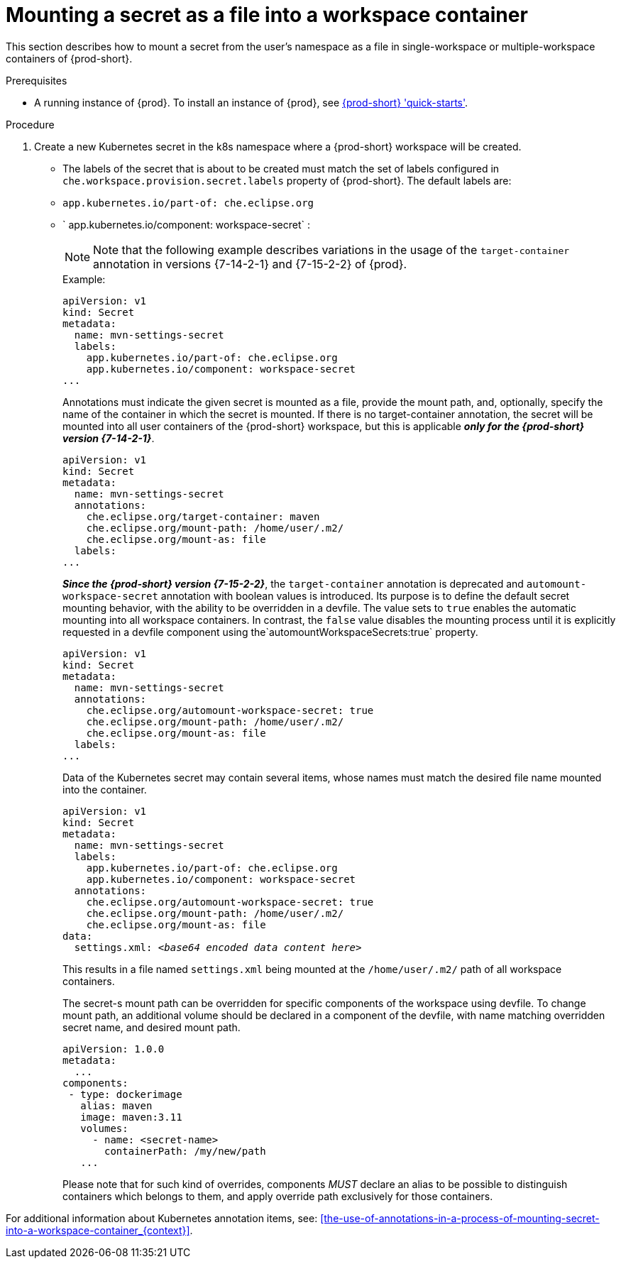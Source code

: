 // Module included in the following assemblies:
//
// mounting-a-secret-as-a-file-or-an-environment-variable-into-a-workspace-container

[id="mounting-a-secret-as-a-file-into-a-workspace-container_{context}"]
= Mounting a secret as a file into a workspace container

This section describes how to mount a secret from the user's namespace as a file in single-workspace or multiple-workspace containers of {prod-short}.

.Prerequisites

* A running instance of {prod}. To install an instance of {prod}, see link:{site-baseurl}che-7/che-quick-starts/[{prod-short} 'quick-starts'].

.Procedure

. Create a new Kubernetes secret in the k8s namespace where a {prod-short} workspace will be created.

* The labels of the secret that is about to be created must match the set of labels configured in `che.workspace.provision.secret.labels` property of {prod-short}. The default labels are:

* `app.kubernetes.io/part-of: che.eclipse.org` 
* ` app.kubernetes.io/component: workspace-secret` :
+
[NOTE]
====
Note that the following example describes variations in the usage of the `target-container` annotation in versions {7-14-2-1} and  {7-15-2-2} of {prod}.
====
+
.Example:
+
[source,yaml]
----
apiVersion: v1
kind: Secret
metadata:
  name: mvn-settings-secret
  labels:
    app.kubernetes.io/part-of: che.eclipse.org
    app.kubernetes.io/component: workspace-secret
...
----
+
Annotations must indicate the given secret is mounted as a file, provide the mount path, and, optionally, specify the name of the container in which the secret is mounted. If there is no target-container annotation, the secret will be mounted into all user containers of the {prod-short} workspace, but this is applicable *_only for the {prod-short} version {7-14-2-1}_*.
+
[source,yaml]
----
apiVersion: v1
kind: Secret
metadata:
  name: mvn-settings-secret
  annotations:
    che.eclipse.org/target-container: maven
    che.eclipse.org/mount-path: /home/user/.m2/
    che.eclipse.org/mount-as: file
  labels:
...
----
+
*_Since the {prod-short} version {7-15-2-2}_*, the `target-container` annotation is deprecated and `automount-workspace-secret` annotation with boolean values is introduced. Its purpose is to define the default secret mounting behavior, with the ability to be overridden in a devfile. The value sets to `true` enables the automatic mounting into all workspace containers. In contrast, the `false` value disables the mounting process until it is explicitly requested in a devfile component using the`automountWorkspaceSecrets:true` property.
+
[source,yaml]
----
apiVersion: v1
kind: Secret
metadata:
  name: mvn-settings-secret
  annotations:
    che.eclipse.org/automount-workspace-secret: true
    che.eclipse.org/mount-path: /home/user/.m2/
    che.eclipse.org/mount-as: file
  labels:
...
----
+
Data of the Kubernetes secret may contain several items, whose names must match the desired file name mounted into the container.
+
[source,yaml,subs="+quotes"]
----
apiVersion: v1
kind: Secret
metadata:
  name: mvn-settings-secret
  labels:
    app.kubernetes.io/part-of: che.eclipse.org
    app.kubernetes.io/component: workspace-secret
  annotations:
    che.eclipse.org/automount-workspace-secret: true
    che.eclipse.org/mount-path: /home/user/.m2/
    che.eclipse.org/mount-as: file
data:
  settings.xml: __<base64 encoded data content here>__
----
+
This results in a file named `settings.xml` being mounted at the `/home/user/.m2/` path of all workspace containers.
+
The secret-s mount path can be overridden for specific components of the workspace using devfile. To change mount path, an additional volume should be declared in a component of the devfile, with name matching overridden secret name, and desired mount path.
+
[source,yaml,subs="+quotes"]
----
apiVersion: 1.0.0
metadata:
  ...
components:
 - type: dockerimage
   alias: maven
   image: maven:3.11
   volumes:
     - name: <secret-name>
       containerPath: /my/new/path
   ...
----
+
Please note that for such kind of overrides, components _MUST_ declare an alias to be possible to distinguish containers which belongs to them, and apply override path exclusively for those containers.

For additional information about Kubernetes annotation items, see: xref:the-use-of-annotations-in-a-process-of-mounting-secret-into-a-workspace-container_{context}[].